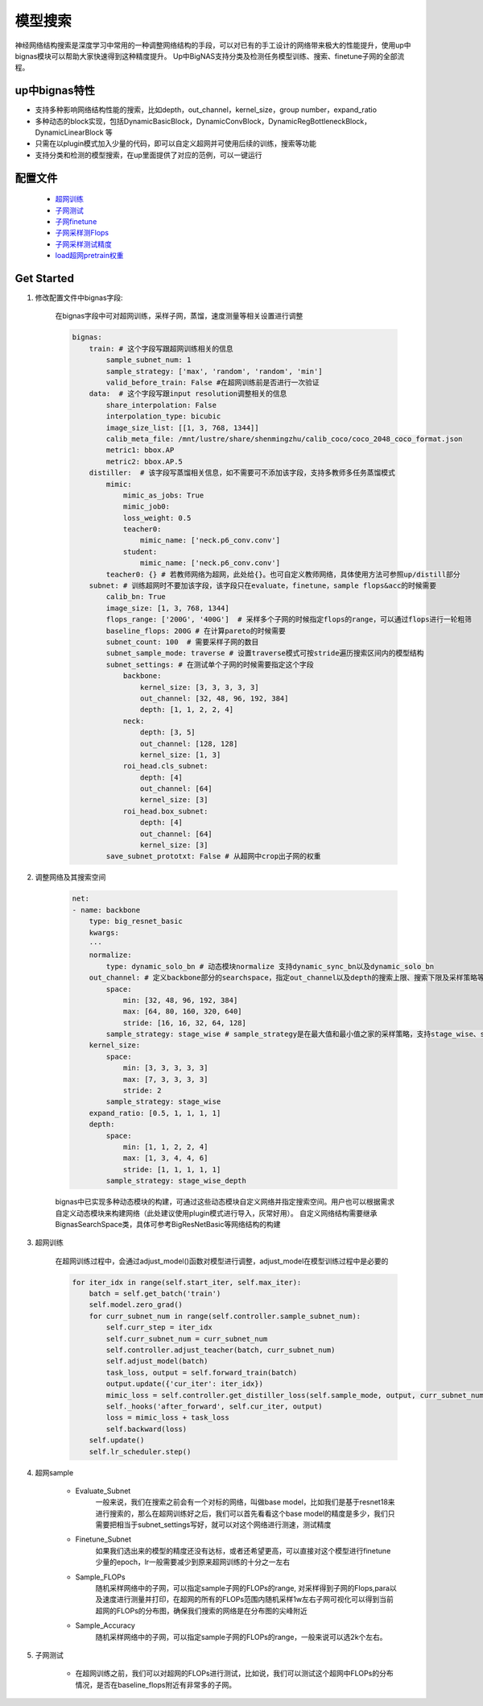 .. _NasAnchor:

模型搜索
=========

神经网络结构搜索是深度学习中常用的一种调整网络结构的手段，可以对已有的手工设计的网络带来极大的性能提升，使用up中bignas模块可以帮助大家快速得到这种精度提升。
Up中BigNAS支持分类及检测任务模型训练、搜索、finetune子网的全部流程。

up中bignas特性
--------------

* 支持多种影响网络结构性能的搜索，比如depth，out_channel，kernel_size，group number，expand_ratio
* 多种动态的block实现，包括DynamicBasicBlock，DynamicConvBlock，DynamicRegBottleneckBlock，DynamicLinearBlock 等 
* 只需在以plugin模式加入少量的代码，即可以自定义超网并可使用后续的训练，搜索等功能
* 支持分类和检测的模型搜索，在up里面提供了对应的范例，可以一键运行

配置文件
--------

    * `超网训练 <https://github.com/ModelTC/United-Perception/blob/main/configs/nas/bignas/det/bignas_retinanet_R18_train_supnet.yaml>`_
    * `子网测试 <https://github.com/ModelTC/United-Perception/blob/main/configs/nas/bignas/det/bignas_retinanet_R18_evaluate_subnet.yaml>`_
    * `子网finetune <https://github.com/ModelTC/United-Perception/blob/main/configs/nas/bignas/det/bignas_retinanet_R18_finetune_subnet.yaml>`_
    * `子网采样测Flops <https://github.com/ModelTC/United-Perception/blob/main/configs/nas/bignas/det/bignas_retinanet_R18_sample_flops.yaml>`_
    * `子网采样测试精度 <https://github.com/ModelTC/United-Perception/blob/main/configs/nas/bignas/det/bignas_retinanet_R18_sample_accuracy.yaml>`_
    * `load超网pretrain权重 <https://github.com/ModelTC/United-Perception/blob/main/configs/nas/bignas/det/bignas_retinanet_R18_subnet.yaml>`_

Get Started
--------------

1. 修改配置文件中bignas字段:

    在bignas字段中可对超网训练，采样子网，蒸馏，速度测量等相关设置进行调整

    .. code-block:: yaml

        bignas:
            train: # 这个字段写跟超网训练相关的信息
                sample_subnet_num: 1
                sample_strategy: ['max', 'random', 'random', 'min']
                valid_before_train: False #在超网训练前是否进行一次验证
            data:  # 这个字段写跟input resolution调整相关的信息
                share_interpolation: False
                interpolation_type: bicubic
                image_size_list: [[1, 3, 768, 1344]]
                calib_meta_file: /mnt/lustre/share/shenmingzhu/calib_coco/coco_2048_coco_format.json
                metric1: bbox.AP
                metric2: bbox.AP.5
            distiller:  # 该字段写蒸馏相关信息，如不需要可不添加该字段，支持多教师多任务蒸馏模式
                mimic:
                    mimic_as_jobs: True
                    mimic_job0:
                    loss_weight: 0.5
                    teacher0:
                        mimic_name: ['neck.p6_conv.conv']
                    student:
                        mimic_name: ['neck.p6_conv.conv']
                teacher0: {} # 若教师网络为超网，此处给{}。也可自定义教师网络，具体使用方法可参照up/distill部分
            subnet: # 训练超网时不要加该字段，该字段只在evaluate，finetune，sample flops&acc的时候需要
                calib_bn: True 
                image_size: [1, 3, 768, 1344]
                flops_range: ['200G', '400G']  # 采样多个子网的时候指定flops的range，可以通过flops进行一轮粗筛
                baseline_flops: 200G # 在计算pareto的时候需要
                subnet_count: 100  # 需要采样子网的数目
                subnet_sample_mode: traverse # 设置traverse模式可按stride遍历搜索区间内的模型结构
                subnet_settings: # 在测试单个子网的时候需要指定这个字段
                    backbone:
                        kernel_size: [3, 3, 3, 3, 3]
                        out_channel: [32, 48, 96, 192, 384]
                        depth: [1, 1, 2, 2, 4]
                    neck:
                        depth: [3, 5]
                        out_channel: [128, 128]
                        kernel_size: [1, 3]
                    roi_head.cls_subnet:
                        depth: [4]
                        out_channel: [64]
                        kernel_size: [3]
                    roi_head.box_subnet:
                        depth: [4]
                        out_channel: [64]
                        kernel_size: [3]
                save_subnet_prototxt: False # 从超网中crop出子网的权重

2. 调整网络及其搜索空间

    .. code-block:: yaml

        net:
        - name: backbone            
            type: big_resnet_basic
            kwargs:
            ···
            normalize:
                type: dynamic_solo_bn # 动态模块normalize 支持dynamic_sync_bn以及dynamic_solo_bn
            out_channel: # 定义backbone部分的searchspace，指定out_channel以及depth的搜索上限、搜索下限及采样策略等参数
                space:
                    min: [32, 48, 96, 192, 384]
                    max: [64, 80, 160, 320, 640]
                    stride: [16, 16, 32, 64, 128]
                sample_strategy: stage_wise # sample_strategy是在最大值和最小值之家的采样策略，支持stage_wise、stage_wise_depth、block_wise等
            kernel_size:
                space:
                    min: [3, 3, 3, 3, 3]
                    max: [7, 3, 3, 3, 3]
                    stride: 2
                sample_strategy: stage_wise
            expand_ratio: [0.5, 1, 1, 1, 1]
            depth:
                space:
                    min: [1, 1, 2, 2, 4]
                    max: [1, 3, 4, 4, 6]
                    stride: [1, 1, 1, 1, 1]
                sample_strategy: stage_wise_depth

    bignas中已实现多种动态模块的构建，可通过这些动态模块自定义网络并指定搜索空间。用户也可以根据需求自定义动态模块来构建网络（此处建议使用plugin模式进行导入，灰常好用）。
    自定义网络结构需要继承BignasSearchSpace类，具体可参考BigResNetBasic等网络结构的构建

3. 超网训练

    在超网训练过程中，会通过adjust_model()函数对模型进行调整，adjust_model在模型训练过程中是必要的

    .. code-block:: python

        for iter_idx in range(self.start_iter, self.max_iter):
            batch = self.get_batch('train')
            self.model.zero_grad()
            for curr_subnet_num in range(self.controller.sample_subnet_num):
                self.curr_step = iter_idx
                self.curr_subnet_num = curr_subnet_num
                self.controller.adjust_teacher(batch, curr_subnet_num)
                self.adjust_model(batch)
                task_loss, output = self.forward_train(batch)
                output.update({'cur_iter': iter_idx})
                mimic_loss = self.controller.get_distiller_loss(self.sample_mode, output, curr_subnet_num)
                self._hooks('after_forward', self.cur_iter, output)
                loss = mimic_loss + task_loss
                self.backward(loss)
            self.update()
            self.lr_scheduler.step()

4. 超网sample

    * Evaluate_Subnet
        一般来说，我们在搜索之前会有一个对标的网络，叫做base model，比如我们是基于resnet18来进行搜索的，那么在超网训练好之后，我们可以首先看看这个base model的精度是多少，我们只需要把相当于subnet_settings写好，就可以对这个网络进行测速，测试精度
    * Finetune_Subnet
        如果我们选出来的模型的精度还没有达标，或者还希望更高，可以直接对这个模型进行finetune少量的epoch，lr一般需要减少到原来超网训练的十分之一左右
    * Sample_FLOPs
        随机采样网络中的子网，可以指定sample子网的FLOPs的range, 对采样得到子网的Flops,para以及速度进行测量并打印，在超网的所有的FLOPs范围内随机采样1w左右子网可视化可以得到当前超网的FLOPs的分布图，确保我们搜索的网络是在分布图的尖峰附近
    * Sample_Accuracy
        随机采样网络中的子网，可以指定sample子网的FLOPs的range，一般来说可以选2k个左右。

5. 子网测试

    * 在超网训练之前，我们可以对超网的FLOPs进行测试，比如说，我们可以测试这个超网中FLOPs的分布情况，是否在baseline_flops附近有非常多的子网。
